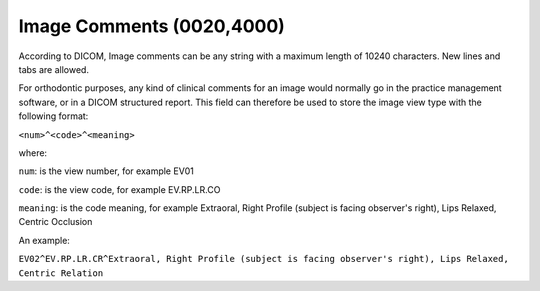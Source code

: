 Image Comments (0020,4000)
==========================

According to DICOM, Image comments can be any string with a maximum length
of 10240 characters. New lines and tabs are allowed.

For orthodontic purposes, any kind of clinical comments for an image
would normally go in the practice management software, or in a DICOM
structured report. This field can therefore be used to store the image
view type with the following format:

``<num>^<code>^<meaning>``

where:

``num``: is the view number, for example EV01

``code``: is the view code, for example EV.RP.LR.CO

``meaning``: is the code meaning, for example Extraoral, Right Profile
(subject is facing observer's right), Lips Relaxed, Centric Occlusion

An example:

``EV02^EV.RP.LR.CR^Extraoral, Right Profile (subject is facing observer's right), Lips Relaxed, Centric Relation``
